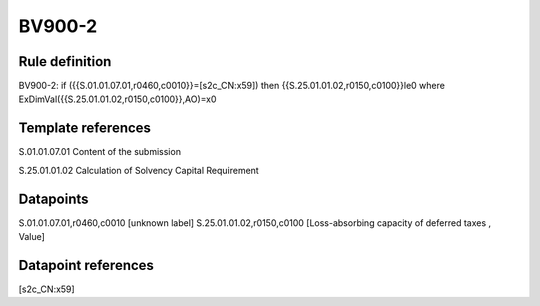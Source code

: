 =======
BV900-2
=======

Rule definition
---------------

BV900-2: if ({{S.01.01.07.01,r0460,c0010}}=[s2c_CN:x59]) then {{S.25.01.01.02,r0150,c0100}}le0 where ExDimVal({{S.25.01.01.02,r0150,c0100}},AO)=x0


Template references
-------------------

S.01.01.07.01 Content of the submission

S.25.01.01.02 Calculation of Solvency Capital Requirement


Datapoints
----------

S.01.01.07.01,r0460,c0010 [unknown label]
S.25.01.01.02,r0150,c0100 [Loss-absorbing capacity of deferred taxes , Value]



Datapoint references
--------------------

[s2c_CN:x59]